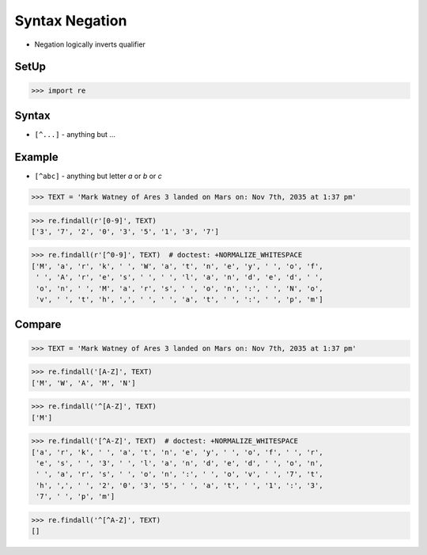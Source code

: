 Syntax Negation
===============
* Negation logically inverts qualifier


SetUp
-----
>>> import re


Syntax
------
* ``[^...]`` - anything but ...


Example
-------
* ``[^abc]`` - anything but letter `a` or `b` or `c`

>>> TEXT = 'Mark Watney of Ares 3 landed on Mars on: Nov 7th, 2035 at 1:37 pm'

>>> re.findall(r'[0-9]', TEXT)
['3', '7', '2', '0', '3', '5', '1', '3', '7']

>>> re.findall(r'[^0-9]', TEXT)  # doctest: +NORMALIZE_WHITESPACE
['M', 'a', 'r', 'k', ' ', 'W', 'a', 't', 'n', 'e', 'y', ' ', 'o', 'f',
 ' ', 'A', 'r', 'e', 's', ' ', ' ', 'l', 'a', 'n', 'd', 'e', 'd', ' ',
 'o', 'n', ' ', 'M', 'a', 'r', 's', ' ', 'o', 'n', ':', ' ', 'N', 'o',
 'v', ' ', 't', 'h', ',', ' ', ' ', 'a', 't', ' ', ':', ' ', 'p', 'm']


Compare
-------
>>> TEXT = 'Mark Watney of Ares 3 landed on Mars on: Nov 7th, 2035 at 1:37 pm'

>>> re.findall('[A-Z]', TEXT)
['M', 'W', 'A', 'M', 'N']

>>> re.findall('^[A-Z]', TEXT)
['M']

>>> re.findall('[^A-Z]', TEXT)  # doctest: +NORMALIZE_WHITESPACE
['a', 'r', 'k', ' ', 'a', 't', 'n', 'e', 'y', ' ', 'o', 'f', ' ', 'r',
 'e', 's', ' ', '3', ' ', 'l', 'a', 'n', 'd', 'e', 'd', ' ', 'o', 'n',
 ' ', 'a', 'r', 's', ' ', 'o', 'n', ':', ' ', 'o', 'v', ' ', '7', 't',
 'h', ',', ' ', '2', '0', '3', '5', ' ', 'a', 't', ' ', '1', ':', '3',
 '7', ' ', 'p', 'm']

>>> re.findall('^[^A-Z]', TEXT)
[]
